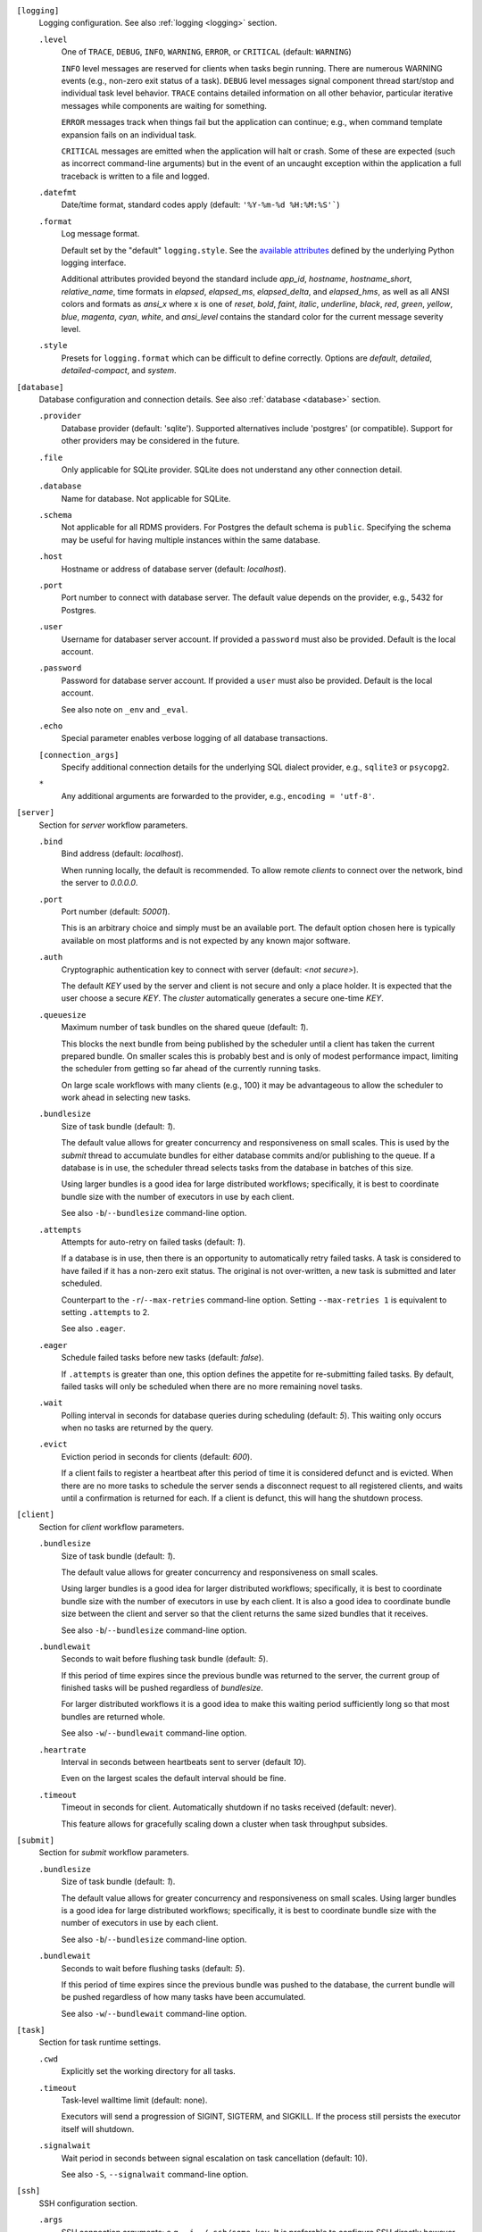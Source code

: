 ``[logging]``
    Logging configuration. See also :ref:`logging <logging>` section.

    ``.level``
        One of ``TRACE``, ``DEBUG``, ``INFO``, ``WARNING``,
        ``ERROR``, or ``CRITICAL`` (default: ``WARNING``)

        ``INFO`` level messages are reserved for clients when tasks begin running.
        There are numerous WARNING events (e.g., non-zero exit status of a task).
        ``DEBUG`` level messages signal component thread start/stop and individual task
        level behavior. ``TRACE`` contains detailed information on all other behavior,
        particular iterative messages while components are waiting for something.

        ``ERROR`` messages track when things fail but the application can continue; e.g.,
        when command template expansion fails on an individual task.

        ``CRITICAL`` messages are emitted when the application will halt or crash.
        Some of these are expected (such as incorrect command-line arguments) but in
        the event of an uncaught exception within the application a full traceback is
        written to a file and logged.

    ``.datefmt``
        Date/time format, standard codes apply (default: ``'%Y-%m-%d %H:%M:%S'```)

    ``.format``
        Log message format.

        Default set by the "default" ``logging.style``.
        See the `available attributes <https://docs.python.org/3/library/logging.html#logrecord-attributes>`_
        defined by the underlying Python logging interface.

        Additional attributes provided beyond the standard include `app_id`, `hostname`, `hostname_short`,
        `relative_name`, time formats in `elapsed`, `elapsed_ms`, `elapsed_delta`, and `elapsed_hms`,
        as well as all ANSI colors and formats as `ansi_x` where x is one of `reset`, `bold`, `faint`,
        `italic`, `underline`, `black`, `red`, `green`, `yellow`, `blue`, `magenta`, `cyan`, `white`, and
        `ansi_level` contains the standard color for the current message severity level.

    ``.style``
        Presets for ``logging.format`` which can be difficult to define correctly.
        Options are `default`, `detailed`, `detailed-compact`, and `system`.


``[database]``
    Database configuration and connection details.
    See also :ref:`database <database>` section.

    ``.provider``
        Database provider (default: 'sqlite'). Supported alternatives include
        'postgres' (or compatible). Support for other providers may be considered in
        the future.

    ``.file``
        Only applicable for SQLite provider.
        SQLite does not understand any other connection detail.

    ``.database``
        Name for database. Not applicable for SQLite.

    ``.schema``
        Not applicable for all RDMS providers.
        For Postgres the default schema is ``public``.
        Specifying the schema may be useful for having multiple instances within the same database.

    ``.host``
        Hostname or address of database server (default: `localhost`).

    ``.port``
        Port number to connect with database server.
        The default value depends on the provider, e.g., 5432 for Postgres.

    ``.user``
        Username for databaser server account.
        If provided a ``password`` must also be provided.
        Default is the local account.

    ``.password``
        Password for database server account.
        If provided a ``user`` must also be provided.
        Default is the local account.

        See also note on ``_env`` and ``_eval``.

    ``.echo``
        Special parameter enables verbose logging of all database transactions.

    ``[connection_args]``
        Specify additional connection details for the underlying SQL dialect provider,
        e.g., ``sqlite3`` or ``psycopg2``.

    ``*``
        Any additional arguments are forwarded to the provider, e.g., ``encoding = 'utf-8'``.


``[server]``
    Section for `server` workflow parameters.

    ``.bind``
        Bind address (default: `localhost`).

        When running locally, the default is recommended. To allow remote *clients* to connect
        over the network, bind the server to *0.0.0.0*.

    ``.port``
        Port number (default: `50001`).

        This is an arbitrary choice and simply must be an available port. The default option chosen
        here is typically available on most platforms and is not expected by any known major software.

    ``.auth``
        Cryptographic authentication key to connect with server (default: `<not secure>`).

        The default *KEY* used by the server and client is not secure and only a place holder.
        It is expected that the user choose a secure *KEY*. The `cluster` automatically generates
        a secure one-time *KEY*.

    ``.queuesize``
        Maximum number of task bundles on the shared queue (default: `1`).

        This blocks the next bundle from being published by the scheduler until a client
        has taken the current prepared bundle. On smaller scales this is probably best and
        is only of modest performance impact, limiting the scheduler from getting so far ahead
        of the currently running tasks.

        On large scale workflows with many clients (e.g., 100) it may be advantageous to allow
        the scheduler to work ahead in selecting new tasks.

    ``.bundlesize``
        Size of task bundle (default: `1`).

        The default value allows for greater concurrency and responsiveness on small scales. This is
        used by the `submit` thread to accumulate bundles for either database commits and/or publishing
        to the queue. If a database is in use, the scheduler thread selects tasks from the database in
        batches of this size.

        Using larger bundles is a good idea for large distributed workflows; specifically, it is best
        to coordinate bundle size with the number of executors in use by each client.

        See also ``-b``/``--bundlesize`` command-line option.

    ``.attempts``
        Attempts for auto-retry on failed tasks (default: `1`).

        If a database is in use, then there is an opportunity to automatically retry failed tasks. A
        task is considered to have failed if it has a non-zero exit status. The original is not over-written,
        a new task is submitted and later scheduled.

        Counterpart to the ``-r``/``--max-retries`` command-line option. Setting ``--max-retries 1``
        is equivalent to setting ``.attempts`` to 2.

        See also ``.eager``.

    ``.eager``
        Schedule failed tasks before new tasks (default: `false`).

        If ``.attempts`` is greater than one, this option defines the appetite for re-submitting
        failed tasks. By default, failed tasks will only be scheduled when there are no more
        remaining novel tasks.

    ``.wait``
        Polling interval in seconds for database queries during scheduling (default: `5`).
        This waiting only occurs when no tasks are returned by the query.

    ``.evict``
        Eviction period in seconds for clients (default: `600`).

        If a client fails to register a heartbeat after this period of time it is considered
        defunct and is evicted. When there are no more tasks to schedule the server sends a
        disconnect request to all registered clients, and waits until a confirmation is
        returned for each. If a client is defunct, this will hang the shutdown process.


``[client]``
    Section for `client` workflow parameters.

    ``.bundlesize``
        Size of task bundle (default: `1`).

        The default value allows for greater concurrency and responsiveness on small scales.

        Using larger bundles is a good idea for larger distributed workflows; specifically, it is best
        to coordinate bundle size with the number of executors in use by each client. It is also a good
        idea to coordinate bundle size between the client and server so that the client returns the
        same sized bundles that it receives.

        See also ``-b``/``--bundlesize`` command-line option.

    ``.bundlewait``
        Seconds to wait before flushing task bundle (default: `5`).

        If this period of time expires since the previous bundle was returned to the server,
        the current group of finished tasks will be pushed regardless of `bundlesize`.

        For larger distributed workflows it is a good idea to make this waiting period sufficiently
        long so that most bundles are returned whole.

        See also ``-w``/``--bundlewait`` command-line option.

    ``.heartrate``
        Interval in seconds between heartbeats sent to server (default `10`).

        Even on the largest scales the default interval should be fine.

    ``.timeout``
        Timeout in seconds for client. Automatically shutdown if no tasks received (default: never).

        This feature allows for gracefully scaling down a cluster when task throughput subsides.

``[submit]``
    Section for `submit` workflow parameters.

    ``.bundlesize``
        Size of task bundle (default: `1`).

        The default value allows for greater concurrency and responsiveness on small scales.
        Using larger bundles is a good idea for large distributed workflows; specifically, it is best
        to coordinate bundle size with the number of executors in use by each client.

        See also ``-b``/``--bundlesize`` command-line option.

    ``.bundlewait``
        Seconds to wait before flushing tasks (default: `5`).

        If this period of time expires since the previous bundle was pushed to the database,
        the current bundle will be pushed regardless of how many tasks have been accumulated.

        See also ``-w``/``--bundlewait`` command-line option.


``[task]``
    Section for task runtime settings.

    ``.cwd``
        Explicitly set the working directory for all tasks.

    ``.timeout``
        Task-level walltime limit (default: none).

        Executors will send a progression of SIGINT, SIGTERM, and SIGKILL.
        If the process still persists the executor itself will shutdown.

    ``.signalwait``
        Wait period in seconds between signal escalation on task cancellation (default: 10).

        See also ``-S``, ``--signalwait`` command-line option.

``[ssh]``
    SSH configuration section.

    ``.args``
        SSH connection arguments; e.g., ``-i ~/.ssh/some.key``.
        It is preferable to configure SSH directly however, in ``~/.ssh/config``.

    ``[nodelist]``
        This can be a single list of hostnames or a section when multiple named lists.
        Reference named groups from the command-line with ``--ssh-group``.

        Such as,

        ``.mycluster = ['mycluster-01', 'mycluster-02', 'mycluster-03']``

``[autoscale]``
    Define an autoscaling policy and parameters.

    ``.policy``
        Either `fixed` or `dynamic`.

        A `fixed` policy will seek to maintain a definite size and allows for recovery in the
        event that clients halt for some reason (e.g., due to expected faults or timeouts).

        A `dynamic` policy maintains a minimum size and grows up to some maximum size
        depending on the observed *task pressure* given the specified scaling factor.

        See also ``.factor``, ``.period``, ``.size.init``, ``.size.min``, and ``.size.max``.

    ``.factor``
        Scaling factor (default: 1).

        A dimensionless quantity used by the `dynamic` policy.
        This value expresses some multiple of the average task duration in seconds.

        The autoscaler periodically checks ``toc / (factor x avg_duration)``, where
        ``toc`` is the estimated time of completion for all remaining tasks given current
        throughput of active clients. This ratio is referred to as *task pressure*, and if
        it exceeds 1, the pressure is considered *high* and we will add another client if
        we are not already at the maximum size of the cluster.

        For example, if the average task length is 30 minutes, and we set ``factor = 2``, then if
        the estimated time of completion of remaining tasks given currently connected executors
        exceeds 1 hour, we will scale up by one unit.

        See also ``.period``.

    ``.period``
        Scaling period in seconds (default: 60).

        The autoscaler waits for this period of time in between checks and scaling events.
        A shorter period makes the scaling behavior more responsive but can effect database
        performance if checks happen too rapidly.

    ``[size]``
        ``.init``
            Initial size of cluster (default: 1).

            When the the cluster starts, this number of clients will be launched.
            For a *fixed* policy cluster, this should be given with a ``.min`` size, and likely
            the same value.

        ``.min``
            Minimum size of cluster (default: 0).

            Regardless of autoscaling policy, if the number of launched clients drops below this
            value we will scale up by one. Allowing ``min = 0`` is an important feature for
            efficient use of computing resources in the absence of tasks.

        ``.max``
            Maximum size of cluster (default: 2).

            For a *dynamic* autoscaling policy, this sets an upper limit on the number of launched
            clients. When this number is reached, scaling stops regardless of task pressure.

``[console]``
    Rich text display and output parameters.

    ``.theme``
        Color scheme to use by default in output (such as with ``task info`` and ``task search``).

        This option is passed to the `rich <https://rich.readthedocs.io/en/latest/>`_ library.

``[export]``
    Any variable defined here is injected as an environment variable for tasks.

    Example,

    ``foo = 1``
        The environment variable ``FOO=1`` would defined for all tasks.
